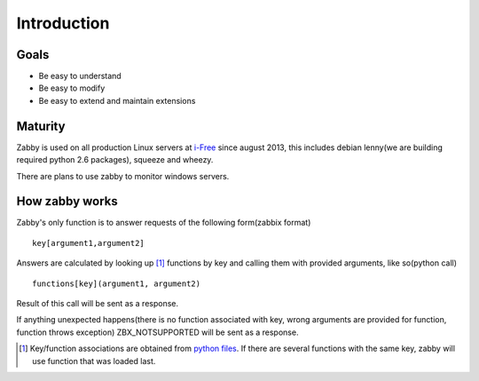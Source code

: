 Introduction
============

Goals
-------------

- Be easy to understand
- Be easy to modify
- Be easy to extend and maintain extensions

Maturity
--------
Zabby is used on all production Linux servers at i-Free_ since august
2013, this includes debian lenny(we are building required python 2.6
packages), squeeze and wheezy.

There are plans to use zabby to monitor windows servers.

.. _i-Free: http://www.i-free.com/

How zabby works
---------------
Zabby's only function is to answer requests of the following
form(zabbix format) ::

    key[argument1,argument2]

Answers are calculated by looking up [1]_ functions by key and calling them
with provided arguments, like so(python call) ::

    functions[key](argument1, argument2)

Result of this call will be sent as a response.

If anything unexpected happens(there is no function associated with
key, wrong arguments are provided for function, function throws
exception) ZBX_NOTSUPPORTED will be sent as a response.

.. [1] Key/function associations are obtained from `python files`_. If
       there are several functions with the same key, zabby will use
       function that was loaded last.


.. _`python files`: https://github.com/blin/zabby/blob/master/zabby/examples/items/10_standard.py
